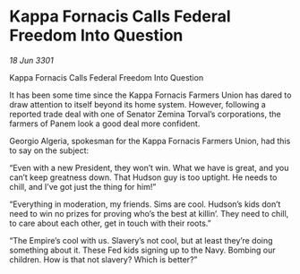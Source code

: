 * Kappa Fornacis Calls Federal Freedom Into Question

/18 Jun 3301/

Kappa Fornacis Calls Federal Freedom Into Question 
 
It has been some time since the Kappa Fornacis Farmers Union has dared to draw attention to itself beyond its home system. However, following a reported trade deal with one of Senator Zemina Torval’s corporations, the farmers of Panem look a good deal more confident. 

Georgio Algeria, spokesman for the Kappa Fornacis Farmers Union, had this to say on the subject: 

“Even with a new President, they won’t win. What we have is great, and you can’t keep greatness down. That Hudson guy is too uptight. He needs to chill, and I’ve got just the thing for him!” 

“Everything in moderation, my friends. Sims are cool. Hudson’s kids don’t need to win no prizes for proving who’s the best at killin’. They need to chill, to care about each other, get in touch with their roots.” 

“The Empire’s cool with us. Slavery’s not cool, but at least they’re doing something about it. These Fed kids signing up to the Navy. Bombing our children. How is that not slavery? Which is better?”
